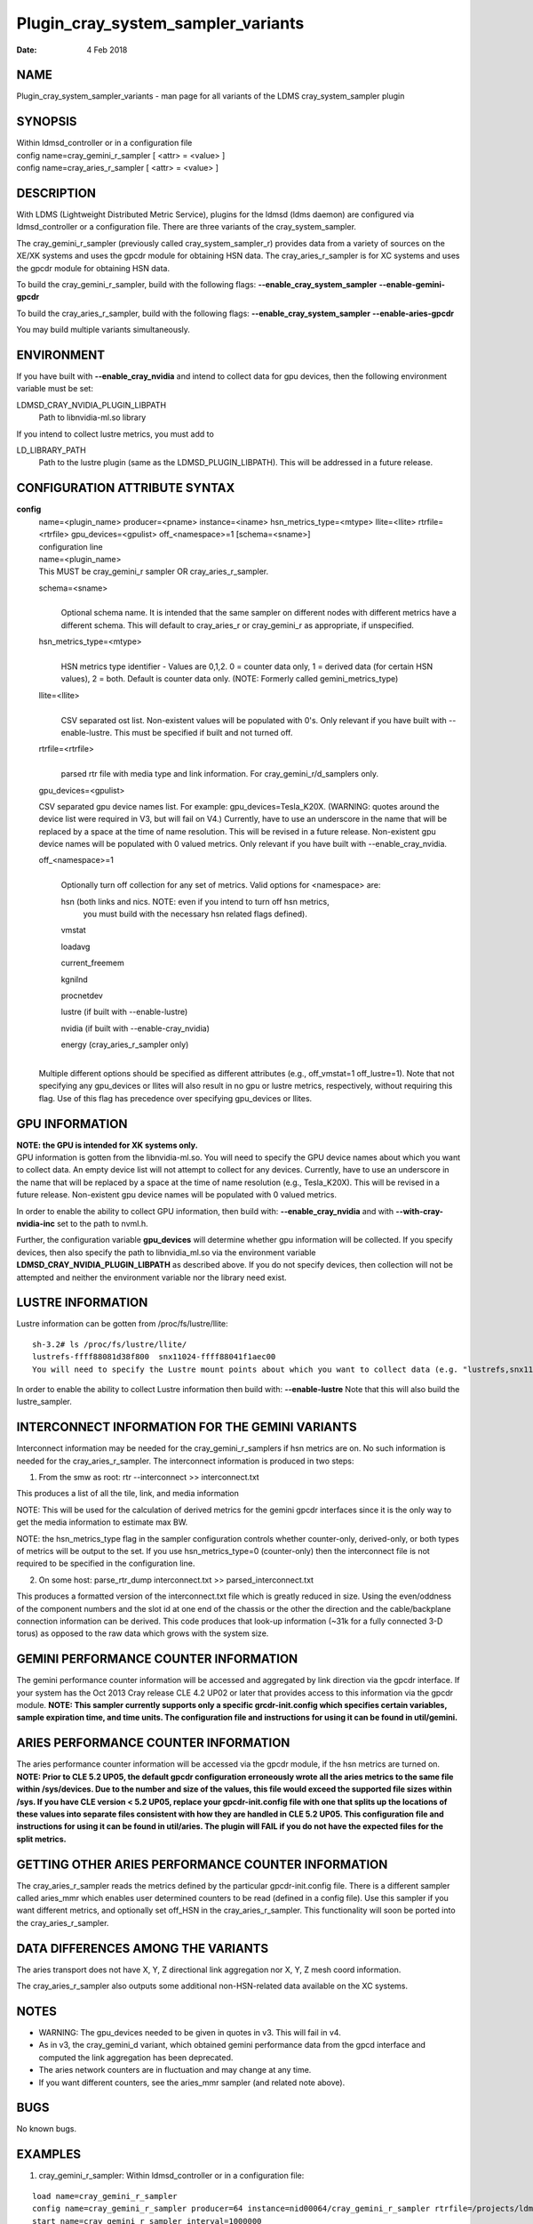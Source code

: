 ===================================
Plugin_cray_system_sampler_variants
===================================

:Date:   4 Feb 2018

NAME
====

Plugin_cray_system_sampler_variants - man page for all variants of the LDMS cray_system_sampler plugin

SYNOPSIS
========

| Within ldmsd_controller or in a configuration file
| config name=cray_gemini_r_sampler [ <attr> = <value> ]
| config name=cray_aries_r_sampler [ <attr> = <value> ]

DESCRIPTION
===========

With LDMS (Lightweight Distributed Metric Service), plugins for the ldmsd (ldms daemon) are configured via ldmsd_controller or a configuration file. There are three variants of the cray_system_sampler.

The cray_gemini_r_sampler (previously called cray_system_sampler_r) provides data from a variety of sources on the XE/XK systems and uses the gpcdr module for obtaining HSN data. The cray_aries_r_sampler is for XC systems and uses the gpcdr module for obtaining HSN data.

To build the cray_gemini_r_sampler, build with the following flags: **--enable_cray_system_sampler** **--enable-gemini-gpcdr**

To build the cray_aries_r_sampler, build with the following flags: **--enable_cray_system_sampler** **--enable-aries-gpcdr**

You may build multiple variants simultaneously.

ENVIRONMENT
===========

If you have built with **--enable_cray_nvidia** and intend to collect data for gpu devices, then the following environment variable must be set:

LDMSD_CRAY_NVIDIA_PLUGIN_LIBPATH
   Path to libnvidia-ml.so library

If you intend to collect lustre metrics, you must add to

LD_LIBRARY_PATH
   Path to the lustre plugin (same as the LDMSD_PLUGIN_LIBPATH). This will be addressed in a future release.

CONFIGURATION ATTRIBUTE SYNTAX
==============================

**config**
   | name=<plugin_name> producer=<pname> instance=<iname> hsn_metrics_type=<mtype> llite=<llite> rtrfile=<rtrfile> gpu_devices=<gpulist> off_<namespace>=1 [schema=<sname>]
   | configuration line

   | name=<plugin_name>
   | This MUST be cray_gemini_r sampler OR cray_aries_r_sampler.

   schema=<sname>
      |
      | Optional schema name. It is intended that the same sampler on different nodes with different metrics have a different schema. This will default to cray_aries_r or cray_gemini_r as appropriate, if unspecified.

   hsn_metrics_type=<mtype>
      |
      | HSN metrics type identifier - Values are 0,1,2. 0 = counter data only, 1 = derived data (for certain HSN values), 2 = both. Default is counter data only. (NOTE: Formerly called gemini_metrics_type)

   llite=<llite>
      |
      | CSV separated ost list. Non-existent values will be populated with 0's. Only relevant if you have built with --enable-lustre. This must be specified if built and not turned off.

   rtrfile=<rtrfile>
      |
      | parsed rtr file with media type and link information. For cray_gemini_r/d_samplers only.

   gpu_devices=<gpulist>

   CSV separated gpu device names list. For example: gpu_devices=Tesla_K20X. (WARNING: quotes around the device list were required in V3, but will fail on V4.) Currently, have to use an underscore in the name that will be replaced by a space at the time of name resolution. This will be revised in a future release. Non-existent gpu device names will be populated with 0 valued metrics. Only relevant if you have built with --enable_cray_nvidia.

   off_<namespace>=1
      |
      | Optionally turn off collection for any set of metrics. Valid options for <namespace> are:

      hsn (both links and nics. NOTE: even if you intend to turn off hsn metrics,
         you must build with the necessary hsn related flags defined).

      vmstat

      loadavg

      current_freemem

      kgnilnd

      procnetdev

      lustre (if built with --enable-lustre)

      nvidia (if built with --enable-cray_nvidia)

      energy (cray_aries_r_sampler only)

   |
   | Multiple different options should be specified as different attributes (e.g., off_vmstat=1 off_lustre=1). Note that not specifying any gpu_devices or llites will also result in no gpu or lustre metrics, respectively, without requiring this flag. Use of this flag has precedence over specifying gpu_devices or llites.

GPU INFORMATION
===============

| **NOTE: the GPU is intended for XK systems only.**
| GPU information is gotten from the libnvidia-ml.so. You will need to specify the GPU device names about which you want to collect data. An empty device list will not attempt to collect for any devices. Currently, have to use an underscore in the name that will be replaced by a space at the time of name resolution (e.g., Tesla_K20X). This will be revised in a future release. Non-existent gpu device names will be populated with 0 valued metrics.

In order to enable the ability to collect GPU information, then build with: **--enable_cray_nvidia** and with **--with-cray-nvidia-inc** set to the path to nvml.h.

Further, the configuration variable **gpu_devices** will determine whether gpu information will be collected. If you specify devices, then also specify the path to libnvidia_ml.so via the environment variable **LDMSD_CRAY_NVIDIA_PLUGIN_LIBPATH** as described above. If you do not specify devices, then collection will not be attempted and neither the environment variable nor the library need exist.

LUSTRE INFORMATION
==================

Lustre information can be gotten from /proc/fs/lustre/llite:

::

   sh-3.2# ls /proc/fs/lustre/llite/
   lustrefs-ffff88081d38f800  snx11024-ffff88041f1aec00
   You will need to specify the Lustre mount points about which you want to collect data (e.g. "lustrefs,snx11024" in this case).

In order to enable the ability to collect Lustre information then build with: **--enable-lustre** Note that this will also build the lustre_sampler.

INTERCONNECT INFORMATION FOR THE GEMINI VARIANTS
================================================

Interconnect information may be needed for the cray_gemini_r_samplers if hsn metrics are on. No such information is needed for the cray_aries_r_sampler. The interconnect information is produced in two steps:

1) From the smw as root:
   rtr --interconnect >> interconnect.txt

This produces a list of all the tile, link, and media information

NOTE: This will be used for the calculation of derived metrics for the gemini gpcdr interfaces since it is the only way to get the media information to estimate max BW.

NOTE: the hsn_metrics_type flag in the sampler configuration controls whether counter-only, derived-only, or both types of metrics will be output to the set. If you use hsn_metrics_type=0 (counter-only) then the interconnect file is not required to be specified in the configuration line.

2) On some host:
   parse_rtr_dump interconnect.txt >> parsed_interconnect.txt

This produces a formatted version of the interconnect.txt file which is greatly reduced in size. Using the even/oddness of the component numbers and the slot id at one end of the chassis or the other the direction and the cable/backplane connection information can be derived. This code produces that look-up information (~31k for a fully connected 3-D torus) as opposed to the raw data which grows with the system size.

GEMINI PERFORMANCE COUNTER INFORMATION
======================================

The gemini performance counter information will be accessed and aggregated by link direction via the gpcdr interface. If your system has the Oct 2013 Cray release CLE 4.2 UP02 or later that provides access to this information via the gpcdr module. **NOTE: This sampler currently supports only a specific grcdr-init.config which specifies certain variables, sample expiration time, and time units. The configuration file and instructions for using it can be found in util/gemini.**

ARIES PERFORMANCE COUNTER INFORMATION
=====================================

| The aries performance counter information will be accessed via the gpcdr module, if the hsn metrics are turned on. **NOTE: Prior to CLE 5.2 UP05, the default gpcdr configuration erroneously wrote all the aries metrics to the same file within /sys/devices. Due to the number and size of the values, this file would exceed the supported file sizes within /sys. If you have CLE version < 5.2 UP05, replace your gpcdr-init.config file with one that splits up the locations of these values into separate files consistent with how they are handled in CLE 5.2 UP05. This configuration file and instructions for using it can be found in util/aries. The plugin will FAIL if you do not have the expected files for the split metrics.**

GETTING OTHER ARIES PERFORMANCE COUNTER INFORMATION
===================================================

The cray_aries_r_sampler reads the metrics defined by the particular gpcdr-init.config file. There is a different sampler called aries_mmr which enables user determined counters to be read (defined in a config file). Use this sampler if you want different metrics, and optionally set off_HSN in the cray_aries_r_sampler. This functionality will soon be ported into the cray_aries_r_sampler.

DATA DIFFERENCES AMONG THE VARIANTS
===================================

The aries transport does not have X, Y, Z directional link aggregation nor X, Y, Z mesh coord information.

The cray_aries_r_sampler also outputs some additional non-HSN-related data available on the XC systems.

NOTES
=====

-  WARNING: The gpu_devices needed to be given in quotes in v3. This will fail in v4.

-  As in v3, the cray_gemini_d variant, which obtained gemini performance data from the gpcd interface and computed the link aggregation has been deprecated.

-  The aries network counters are in fluctuation and may change at any time.

-  If you want different counters, see the aries_mmr sampler (and related note above).

BUGS
====

No known bugs.

EXAMPLES
========

1) cray_gemini_r_sampler: Within ldmsd_controller or in a configuration file:

::

   load name=cray_gemini_r_sampler
   config name=cray_gemini_r_sampler producer=64 instance=nid00064/cray_gemini_r_sampler rtrfile=/projects/ldms/parsed_interconnect.txt llite="snx11000" hsn_metrics_type=2 gpu_devices="Tesla_K20X"
   start name=cray_gemini_r_sampler interval=1000000

::

   #ldms_ls -h nid00064 -x ugni -p 411 -l nid00064/cray_gemini_r_sampler
   nid00064/cray_gemini_r_sampler: consistent, last update: Wed Jan 14 15:08:00 2015 [9395us]
   U64 0                nettopo_mesh_coord_X
   U64 4                nettopo_mesh_coord_Y
   U64 0                nettopo_mesh_coord_Z
   U64 0                X+_traffic (B)
   U64 0                X-_traffic (B)
   U64 5443101840963    Y+_traffic (B)
   U64 65444712         Y-_traffic (B)
   U64 11120553955311   Z+_traffic (B)
   U64 11863298704980   Z-_traffic (B)
   U64 0                X+_packets (1)
   U64 0                X-_packets (1)
   U64 192191790458     Y+_packets (1)
   U64 2516793          Y-_packets (1)
   U64 391797850742     Z+_packets (1)
   U64 407129994346     Z-_packets (1)
   U64 0                X+_inq_stall (ns)
   U64 0                X-_inq_stall (ns)
   U64 2918109228198    Y+_inq_stall (ns)
   U64 128960           Y-_inq_stall (ns)
   U64 2849786867843    Z+_inq_stall (ns)
   U64 2022042625490    Z-_inq_stall (ns)
   U64 0                X+_credit_stall (ns)
   U64 0                X-_credit_stall (ns)
   U64 1937719501518    Y+_credit_stall (ns)
   U64 1596117          Y-_credit_stall (ns)
   U64 1020218245751    Z+_credit_stall (ns)
   U64 1434065336035    Z-_credit_stall (ns)
   U64 0                X+_sendlinkstatus (1)
   U64 0                X-_sendlinkstatus (1)
   U64 12               Y+_sendlinkstatus (1)
   U64 12               Y-_sendlinkstatus (1)
   U64 24               Z+_sendlinkstatus (1)
   U64 24               Z-_sendlinkstatus (1)
   U64 0                X+_recvlinkstatus (1)
   U64 0                X-_recvlinkstatus (1)
   U64 12               Y+_recvlinkstatus (1)
   U64 12               Y-_recvlinkstatus (1)
   U64 24               Z+_recvlinkstatus (1)
   U64 24               Z-_recvlinkstatus (1)
   U64 0                X+_SAMPLE_GEMINI_LINK_BW (B/s)
   U64 0                X-_SAMPLE_GEMINI_LINK_BW (B/s)
   U64 145              Y+_SAMPLE_GEMINI_LINK_BW (B/s)
   U64 148              Y-_SAMPLE_GEMINI_LINK_BW (B/s)
   U64 791              Z+_SAMPLE_GEMINI_LINK_BW (B/s)
   U64 0                Z-_SAMPLE_GEMINI_LINK_BW (B/s)
   U64 0                X+_SAMPLE_GEMINI_LINK_USED_BW (% x1e6)
   U64 0                X-_SAMPLE_GEMINI_LINK_USED_BW (% x1e6)
   U64 1                Y+_SAMPLE_GEMINI_LINK_USED_BW (% x1e6)
   U64 0                Y-_SAMPLE_GEMINI_LINK_USED_BW (% x1e6)
   U64 5                Z+_SAMPLE_GEMINI_LINK_USED_BW (% x1e6)
   U64 0                Z-_SAMPLE_GEMINI_LINK_USED_BW (% x1e6)
   U64 0                X+_SAMPLE_GEMINI_LINK_PACKETSIZE_AVE (B)
   U64 0                X-_SAMPLE_GEMINI_LINK_PACKETSIZE_AVE (B)
   U64 29               Y+_SAMPLE_GEMINI_LINK_PACKETSIZE_AVE (B)
   U64 36               Y-_SAMPLE_GEMINI_LINK_PACKETSIZE_AVE (B)
   U64 32               Z+_SAMPLE_GEMINI_LINK_PACKETSIZE_AVE (B)
   U64 0                Z-_SAMPLE_GEMINI_LINK_PACKETSIZE_AVE (B)
   U64 0                X+_SAMPLE_GEMINI_LINK_INQ_STALL (% x1e6)
   U64 0                X-_SAMPLE_GEMINI_LINK_INQ_STALL (% x1e6)
   U64 0                Y+_SAMPLE_GEMINI_LINK_INQ_STALL (% x1e6)
   U64 0                Y-_SAMPLE_GEMINI_LINK_INQ_STALL (% x1e6)
   U64 0                Z+_SAMPLE_GEMINI_LINK_INQ_STALL (% x1e6)
   U64 0                Z-_SAMPLE_GEMINI_LINK_INQ_STALL (% x1e6)
   U64 0                X+_SAMPLE_GEMINI_LINK_CREDIT_STALL (% x1e6)
   U64 0                X-_SAMPLE_GEMINI_LINK_CREDIT_STALL (% x1e6)
   U64 0                Y+_SAMPLE_GEMINI_LINK_CREDIT_STALL (% x1e6)
   U64 0                Y-_SAMPLE_GEMINI_LINK_CREDIT_STALL (% x1e6)
   U64 0                Z+_SAMPLE_GEMINI_LINK_CREDIT_STALL (% x1e6)
   U64 0                Z-_SAMPLE_GEMINI_LINK_CREDIT_STALL (% x1e6)
   U64 7744750941872    totaloutput_optA
   U64 6297626455024    totalinput
   U64 1163023136       fmaout
   U64 6160662230592    bteout_optA
   U64 6160563192021    bteout_optB
   U64 7744745947301    totaloutput_optB
   U64 418              SAMPLE_totaloutput_optA (B/s)
   U64 302              SAMPLE_totalinput (B/s)
   U64 314              SAMPLE_fmaout (B/s)
   U64 5                SAMPLE_bteout_optA (B/s)
   U64 3                SAMPLE_bteout_optB (B/s)
   U64 417              SAMPLE_totaloutput_optB (B/s)
   U64 0                dirty_pages_hits#stats.snx11000
   U64 0                dirty_pages_misses#stats.snx11000
   U64 0                writeback_from_writepage#stats.snx11000
   U64 0                writeback_from_pressure#stats.snx11000
   U64 0                writeback_ok_pages#stats.snx11000
   U64 0                writeback_failed_pages#stats.snx11000
   U64 680152749        read_bytes#stats.snx11000
   U64 789079262        write_bytes#stats.snx11000
   U64 0                brw_read#stats.snx11000
   U64 0                brw_write#stats.snx11000
   U64 0                ioctl#stats.snx11000
   U64 80               open#stats.snx11000
   U64 80               close#stats.snx11000
   U64 12               mmap#stats.snx11000
   U64 919              seek#stats.snx11000
   U64 1                fsync#stats.snx11000
   U64 0                setattr#stats.snx11000
   U64 31               truncate#stats.snx11000
   U64 0                lockless_truncate#stats.snx11000
   U64 2                flock#stats.snx11000
   U64 197              getattr#stats.snx11000
   U64 2                statfs#stats.snx11000
   U64 144              alloc_inode#stats.snx11000
   U64 0                setxattr#stats.snx11000
   U64 530              getxattr#stats.snx11000
   U64 0                listxattr#stats.snx11000
   U64 0                removexattr#stats.snx11000
   U64 2045             inode_permission#stats.snx11000
   U64 0                direct_read#stats.snx11000
   U64 0                direct_write#stats.snx11000
   U64 0                lockless_read_bytes#stats.snx11000
   U64 0                lockless_write_bytes#stats.snx11000
   U64 0                nr_dirty
   U64 0                nr_writeback
   U64 4                loadavg_latest(x100)
   U64 10               loadavg_5min(x100)
   U64 1                loadavg_running_processes
   U64 171              loadavg_total_processes
   U64 32329476         current_freemem
   U64 217016           SMSG_ntx
   U64 102200875        SMSG_tx_bytes
   U64 221595           SMSG_nrx
   U64 56458802         SMSG_rx_bytes
   U64 0                RDMA_ntx
   U64 0                RDMA_tx_bytes
   U64 4614             RDMA_nrx
   U64 1428503591       RDMA_rx_bytes
   U64 4812898          ipogif0_rx_bytes
   U64 939622           ipogif0_tx_bytes
   U64 17699            Tesla_K20X.gpu_power_usage
   U64 225000           Tesla_K20X.gpu_power_limit
   U64 8                Tesla_K20X.gpu_pstate
   U64 24               Tesla_K20X.gpu_temp
   U64 40185856         Tesla_K20X.gpu_memory_used
   U64 0                Tesla_K20X.gpu_agg_dbl_ecc_l1_cache
   U64 0                Tesla_K20X.gpu_agg_dbl_ecc_l2_cache
   U64 0                Tesla_K20X.gpu_agg_dbl_ecc_device_memory
   U64 0                Tesla_K20X.gpu_agg_dbl_ecc_register_file
   U64 0                Tesla_K20X.gpu_agg_dbl_ecc_texture_memory
   U64 0                Tesla_K20X.gpu_agg_dbl_ecc_total_errors
   U64 0                Tesla_K20X.gpu_util_rate

2) cray_aries_r_sampler:

::

   # ldms_ls -h nid00062 -x ugni -p 60020 -l
   nid00062_60020/cray_aries_r_sampler: consistent, last update: Thu Jan 15 13:56:13 2015 [2293us]
   U64 0                traffic_000 (B)
   U64 0                traffic_001 (B)
   U64 0                traffic_002 (B)
   U64 0                traffic_003 (B)
   U64 0                traffic_004 (B)
   U64 0                traffic_005 (B)
   U64 0                traffic_006 (B)
   U64 2808457000       traffic_007 (B)
   U64 0                traffic_008 (B)
   U64 0                traffic_009 (B)
   U64 0                traffic_010 (B)
   U64 0                traffic_011 (B)
   U64 0                traffic_012 (B)
   U64 0                traffic_013 (B)
   U64 0                traffic_014 (B)
   U64 0                traffic_015 (B)
   U64 2798851906       traffic_016 (B)
   U64 2789807213       traffic_017 (B)
   U64 0                traffic_018 (B)
   U64 0                traffic_019 (B)
   U64 0                traffic_020 (B)
   U64 0                traffic_021 (B)
   U64 0                traffic_022 (B)
   U64 0                traffic_023 (B)
   U64 2767648873       traffic_024 (B)
   U64 2390190506       traffic_025 (B)
   U64 2704874433       traffic_026 (B)
   U64 2720454640       traffic_027 (B)
   U64 0                traffic_028 (B)
   U64 0                traffic_029 (B)
   U64 0                traffic_030 (B)
   U64 0                traffic_031 (B)
   U64 0                traffic_032 (B)
   U64 0                traffic_033 (B)
   U64 2409627500       traffic_034 (B)
   U64 2336628220       traffic_035 (B)
   U64 2367285460       traffic_036 (B)
   U64 6804783540       traffic_037 (B)
   U64 0                traffic_038 (B)
   U64 0                traffic_039 (B)
   U64 0                traffic_040 (B)
   U64 0                traffic_041 (B)
   U64 0                traffic_042 (B)
   U64 0                traffic_043 (B)
   U64 2423880460       traffic_044 (B)
   U64 2392290546       traffic_045 (B)
   U64 2391847740       traffic_046 (B)
   U64 4248258393       traffic_047 (B)
   U64 0                stalled_000 (ns)
   U64 0                stalled_001 (ns)
   U64 0                stalled_002 (ns)
   U64 0                stalled_003 (ns)
   U64 0                stalled_004 (ns)
   U64 0                stalled_005 (ns)
   U64 0                stalled_006 (ns)
   U64 276319362        stalled_007 (ns)
   U64 0                stalled_008 (ns)
   U64 0                stalled_009 (ns)
   U64 0                stalled_010 (ns)
   U64 0                stalled_011 (ns)
   U64 0                stalled_012 (ns)
   U64 0                stalled_013 (ns)
   U64 0                stalled_014 (ns)
   U64 0                stalled_015 (ns)
   U64 418881560        stalled_016 (ns)
   U64 421128055        stalled_017 (ns)
   U64 0                stalled_018 (ns)
   U64 0                stalled_019 (ns)
   U64 0                stalled_020 (ns)
   U64 0                stalled_021 (ns)
   U64 0                stalled_022 (ns)
   U64 0                stalled_023 (ns)
   U64 735567222        stalled_024 (ns)
   U64 671234472        stalled_025 (ns)
   U64 736622287        stalled_026 (ns)
   U64 742093982        stalled_027 (ns)
   U64 0                stalled_028 (ns)
   U64 0                stalled_029 (ns)
   U64 0                stalled_030 (ns)
   U64 0                stalled_031 (ns)
   U64 0                stalled_032 (ns)
   U64 0                stalled_033 (ns)
   U64 683488416        stalled_034 (ns)
   U64 678578952        stalled_035 (ns)
   U64 688886648        stalled_036 (ns)
   U64 950587373        stalled_037 (ns)
   U64 0                stalled_038 (ns)
   U64 0                stalled_039 (ns)
   U64 0                stalled_040 (ns)
   U64 0                stalled_041 (ns)
   U64 0                stalled_042 (ns)
   U64 0                stalled_043 (ns)
   U64 591876345        stalled_044 (ns)
   U64 591162967        stalled_045 (ns)
   U64 594832413        stalled_046 (ns)
   U64 524587565        stalled_047 (ns)
   U64 0                sendlinkstatus_000 (1)
   U64 0                sendlinkstatus_001 (1)
   U64 0                sendlinkstatus_002 (1)
   U64 0                sendlinkstatus_003 (1)
   U64 0                sendlinkstatus_004 (1)
   U64 0                sendlinkstatus_005 (1)
   U64 0                sendlinkstatus_006 (1)
   U64 3                sendlinkstatus_007 (1)
   U64 0                sendlinkstatus_008 (1)
   U64 0                sendlinkstatus_009 (1)
   U64 0                sendlinkstatus_010 (1)
   U64 0                sendlinkstatus_011 (1)
   U64 0                sendlinkstatus_012 (1)
   U64 0                sendlinkstatus_013 (1)
   U64 0                sendlinkstatus_014 (1)
   U64 0                sendlinkstatus_015 (1)
   U64 3                sendlinkstatus_016 (1)
   U64 3                sendlinkstatus_017 (1)
   U64 0                sendlinkstatus_018 (1)
   U64 0                sendlinkstatus_019 (1)
   U64 0                sendlinkstatus_020 (1)
   U64 0                sendlinkstatus_021 (1)
   U64 0                sendlinkstatus_022 (1)
   U64 0                sendlinkstatus_023 (1)
   U64 3                sendlinkstatus_024 (1)
   U64 3                sendlinkstatus_025 (1)
   U64 3                sendlinkstatus_026 (1)
   U64 3                sendlinkstatus_027 (1)
   U64 0                sendlinkstatus_028 (1)
   U64 0                sendlinkstatus_029 (1)
   U64 0                sendlinkstatus_030 (1)
   U64 0                sendlinkstatus_031 (1)
   U64 0                sendlinkstatus_032 (1)
   U64 0                sendlinkstatus_033 (1)
   U64 3                sendlinkstatus_034 (1)
   U64 3                sendlinkstatus_035 (1)
   U64 3                sendlinkstatus_036 (1)
   U64 3                sendlinkstatus_037 (1)
   U64 0                sendlinkstatus_038 (1)
   U64 0                sendlinkstatus_039 (1)
   U64 0                sendlinkstatus_040 (1)
   U64 0                sendlinkstatus_041 (1)
   U64 0                sendlinkstatus_042 (1)
   U64 0                sendlinkstatus_043 (1)
   U64 3                sendlinkstatus_044 (1)
   U64 3                sendlinkstatus_045 (1)
   U64 3                sendlinkstatus_046 (1)
   U64 3                sendlinkstatus_047 (1)
   U64 0                recvlinkstatus_000 (1)
   U64 0                recvlinkstatus_001 (1)
   U64 0                recvlinkstatus_002 (1)
   U64 0                recvlinkstatus_003 (1)
   U64 0                recvlinkstatus_004 (1)
   U64 0                recvlinkstatus_005 (1)
   U64 0                recvlinkstatus_006 (1)
   U64 3                recvlinkstatus_007 (1)
   U64 0                recvlinkstatus_008 (1)
   U64 0                recvlinkstatus_009 (1)
   U64 0                recvlinkstatus_010 (1)
   U64 0                recvlinkstatus_011 (1)
   U64 0                recvlinkstatus_012 (1)
   U64 0                recvlinkstatus_013 (1)
   U64 0                recvlinkstatus_014 (1)
   U64 0                recvlinkstatus_015 (1)
   U64 3                recvlinkstatus_016 (1)
   U64 3                recvlinkstatus_017 (1)
   U64 0                recvlinkstatus_018 (1)
   U64 0                recvlinkstatus_019 (1)
   U64 0                recvlinkstatus_020 (1)
   U64 0                recvlinkstatus_021 (1)
   U64 0                recvlinkstatus_022 (1)
   U64 0                recvlinkstatus_023 (1)
   U64 3                recvlinkstatus_024 (1)
   U64 3                recvlinkstatus_025 (1)
   U64 3                recvlinkstatus_026 (1)
   U64 3                recvlinkstatus_027 (1)
   U64 0                recvlinkstatus_028 (1)
   U64 0                recvlinkstatus_029 (1)
   U64 0                recvlinkstatus_030 (1)
   U64 0                recvlinkstatus_031 (1)
   U64 0                recvlinkstatus_032 (1)
   U64 0                recvlinkstatus_033 (1)
   U64 3                recvlinkstatus_034 (1)
   U64 3                recvlinkstatus_035 (1)
   U64 3                recvlinkstatus_036 (1)
   U64 3                recvlinkstatus_037 (1)
   U64 0                recvlinkstatus_038 (1)
   U64 0                recvlinkstatus_039 (1)
   U64 0                recvlinkstatus_040 (1)
   U64 0                recvlinkstatus_041 (1)
   U64 0                recvlinkstatus_042 (1)
   U64 0                recvlinkstatus_043 (1)
   U64 3                recvlinkstatus_044 (1)
   U64 3                recvlinkstatus_045 (1)
   U64 3                recvlinkstatus_046 (1)
   U64 3                recvlinkstatus_047 (1)
   U64 0                SAMPLE_ARIES_TRAFFIC_000 (B/s)
   U64 0                SAMPLE_ARIES_TRAFFIC_001 (B/s)
   U64 0                SAMPLE_ARIES_TRAFFIC_002 (B/s)
   U64 0                SAMPLE_ARIES_TRAFFIC_003 (B/s)
   U64 0                SAMPLE_ARIES_TRAFFIC_004 (B/s)
   U64 0                SAMPLE_ARIES_TRAFFIC_005 (B/s)
   U64 0                SAMPLE_ARIES_TRAFFIC_006 (B/s)
   U64 0                SAMPLE_ARIES_TRAFFIC_007 (B/s)
   U64 0                SAMPLE_ARIES_TRAFFIC_008 (B/s)
   U64 0                SAMPLE_ARIES_TRAFFIC_009 (B/s)
   U64 0                SAMPLE_ARIES_TRAFFIC_010 (B/s)
   U64 0                SAMPLE_ARIES_TRAFFIC_011 (B/s)
   U64 0                SAMPLE_ARIES_TRAFFIC_012 (B/s)
   U64 0                SAMPLE_ARIES_TRAFFIC_013 (B/s)
   U64 0                SAMPLE_ARIES_TRAFFIC_014 (B/s)
   U64 0                SAMPLE_ARIES_TRAFFIC_015 (B/s)
   U64 0                SAMPLE_ARIES_TRAFFIC_016 (B/s)
   U64 0                SAMPLE_ARIES_TRAFFIC_017 (B/s)
   U64 0                SAMPLE_ARIES_TRAFFIC_018 (B/s)
   U64 0                SAMPLE_ARIES_TRAFFIC_019 (B/s)
   U64 0                SAMPLE_ARIES_TRAFFIC_020 (B/s)
   U64 0                SAMPLE_ARIES_TRAFFIC_021 (B/s)
   U64 0                SAMPLE_ARIES_TRAFFIC_022 (B/s)
   U64 0                SAMPLE_ARIES_TRAFFIC_023 (B/s)
   U64 0                SAMPLE_ARIES_TRAFFIC_024 (B/s)
   U64 0                SAMPLE_ARIES_TRAFFIC_025 (B/s)
   U64 0                SAMPLE_ARIES_TRAFFIC_026 (B/s)
   U64 0                SAMPLE_ARIES_TRAFFIC_027 (B/s)
   U64 0                SAMPLE_ARIES_TRAFFIC_028 (B/s)
   U64 0                SAMPLE_ARIES_TRAFFIC_029 (B/s)
   U64 0                SAMPLE_ARIES_TRAFFIC_030 (B/s)
   U64 0                SAMPLE_ARIES_TRAFFIC_031 (B/s)
   U64 0                SAMPLE_ARIES_TRAFFIC_032 (B/s)
   U64 0                SAMPLE_ARIES_TRAFFIC_033 (B/s)
   U64 0                SAMPLE_ARIES_TRAFFIC_034 (B/s)
   U64 0                SAMPLE_ARIES_TRAFFIC_035 (B/s)
   U64 0                SAMPLE_ARIES_TRAFFIC_036 (B/s)
   U64 0                SAMPLE_ARIES_TRAFFIC_037 (B/s)
   U64 0                SAMPLE_ARIES_TRAFFIC_038 (B/s)
   U64 0                SAMPLE_ARIES_TRAFFIC_039 (B/s)
   U64 0                SAMPLE_ARIES_TRAFFIC_040 (B/s)
   U64 0                SAMPLE_ARIES_TRAFFIC_041 (B/s)
   U64 0                SAMPLE_ARIES_TRAFFIC_042 (B/s)
   U64 0                SAMPLE_ARIES_TRAFFIC_043 (B/s)
   U64 0                SAMPLE_ARIES_TRAFFIC_044 (B/s)
   U64 0                SAMPLE_ARIES_TRAFFIC_045 (B/s)
   U64 0                SAMPLE_ARIES_TRAFFIC_046 (B/s)
   U64 0                SAMPLE_ARIES_TRAFFIC_047 (B/s)
   U64 776690512        totaloutput
   U64 1706236864       totalinput
   U64 787546224        fmaout
   U64 1559125          bteout
   U64 0                SAMPLE_totaloutput (B/s)
   U64 0                SAMPLE_totalinput (B/s)
   U64 0                SAMPLE_fmaout (B/s)
   U64 0                SAMPLE_bteout (B/s)
   U64 186510227        energy(J)
   U64 0                dirty_pages_hits#stats.snx11024
   U64 0                dirty_pages_misses#stats.snx11024
   U64 0                writeback_from_writepage#stats.snx11024
   U64 0                writeback_from_pressure#stats.snx11024
   U64 0                writeback_ok_pages#stats.snx11024
   U64 0                writeback_failed_pages#stats.snx11024
   U64 0                read_bytes#stats.snx11024
   U64 0                write_bytes#stats.snx11024
   U64 0                brw_read#stats.snx11024
   U64 0                brw_write#stats.snx11024
   U64 0                ioctl#stats.snx11024
   U64 0                open#stats.snx11024
   U64 0                close#stats.snx11024
   U64 0                mmap#stats.snx11024
   U64 0                seek#stats.snx11024
   U64 0                fsync#stats.snx11024
   U64 0                setattr#stats.snx11024
   U64 0                truncate#stats.snx11024
   U64 0                lockless_truncate#stats.snx11024
   U64 0                flock#stats.snx11024
   U64 0                getattr#stats.snx11024
   U64 0                statfs#stats.snx11024
   U64 0                alloc_inode#stats.snx11024
   U64 0                setxattr#stats.snx11024
   U64 0                getxattr#stats.snx11024
   U64 0                listxattr#stats.snx11024
   U64 0                removexattr#stats.snx11024
   U64 0                inode_permission#stats.snx11024
   U64 0                direct_read#stats.snx11024
   U64 0                direct_write#stats.snx11024
   U64 0                lockless_read_bytes#stats.snx11024
   U64 0                lockless_write_bytes#stats.snx11024
   U64 0                nr_dirty
   U64 0                nr_writeback
   U64 7                loadavg_latest(x100)
   U64 19               loadavg_5min(x100)
   U64 1                loadavg_running_processes
   U64 265              loadavg_total_processes
   U64 64677284         current_freemem
   U64 913429           SMSG_ntx
   U64 585293572        SMSG_tx_bytes
   U64 930111           SMSG_nrx
   U64 276154553        SMSG_rx_bytes
   U64 0                RDMA_ntx
   U64 0                RDMA_tx_bytes
   U64 15065            RDMA_nrx
   U64 1193365117       RDMA_rx_bytes
   U64 28558491         ipogif0_rx_bytes
   U64 1626210          ipogif0_tx_bytes

SEE ALSO
========

ldmsd(7), ldms_sampler_base(7), Plugin_kgnilnd(7), Plugin_aries_mmr(7), Plugin_aries_linkstatus(7), ldms_quickstart(7), ldmsd_controller(8)
